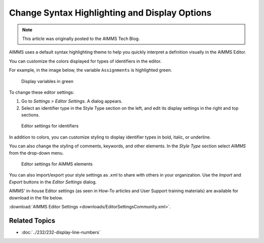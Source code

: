 Change Syntax Highlighting and Display Options
==========================================================

.. meta::
   :description: How to customize syntax highlighting colors and other Editor display options used in the AIMMS IDE.
   :keywords: Syntax, highlighting, identifier, color, display, editor, settings

.. note::

    This article was originally posted to the AIMMS Tech Blog.

.. <link>https://berthier.design/aimmsbackuptech/2012/06/18/changing-colors-for-different-identifier-types-in-aimms-ide/</link>
.. <pubDate>Mon, 18 Jun 2012 13:02:10 +0000</pubDate>
.. <guid isPermaLink="false">http://blog.aimms.com/?p=1211</guid>

..  <![CDATA[[caption id="attachment_1428" align="alignright" width="362" caption="Display variables in green"]<img src="http://techblog.aimms.com/wp-content/uploads/sites/5/2012/06/variables_in_green.png" alt="Display variables in green" title="Display variables in green" width="362" height="151" class="size-full wp-image-1428" />[/caption]In an <a href="http://blog.aimms.com/2012/05/displaying-line-numbers-in-the-editor-of-the-aimms-ide/" title="Displaying line numbers in the editor of the AIMMS IDE">earlier blog article</a> I already showed that you can toggle the display of line numbering in the AIMMS IDE editor by changing one of the IDE editor settings.

AIMMS uses a default syntax highlighting theme to help you quickly interpret a definition visually in the AIMMS Editor. 

You can customize the colors displayed for types of identifiers in the editor. 

For example, in the image below, the variable ``Assignments`` is highlighted green. 

.. figure:: images/variables_in_green.png

    Display variables in green

To change these editor settings:

1. Go to *Settings > Editor Settings*. A dialog appears.

2. Select an identifier type in the Style Type section on the left, and edit its display settings in the right and top sections.

.. figure:: images/editor-settings-style-identifier.png

    Editor settings for identifiers


In addition to colors, you can customize styling to display identifier types in bold, italic, or underline.

You can also change the styling of comments, keywords, and other elements. In the *Style Type* section select *AIMMS* from the drop-down menu.

.. figure:: images/editor-settings-style-aimms.png

    Editor settings for AIMMS elements

You can also import/export your style settings as .xml to share with others in your organization. Use the *Import* and *Export* buttons in the *Editor Settings* dialog.

AIMMS' in-house Editor settings (as seen in How-To articles and User Support training materials) are available for download in the file below. 

:download:`AIMMS Editor Settings <downloads/EditorSettingsCommunity.xml>`.



Related Topics
--------------

* :doc:`../232/232-display-line-numbers`



